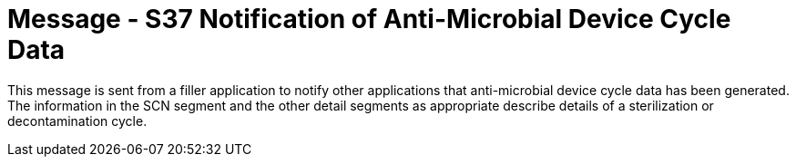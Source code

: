 = Message - S37 Notification of Anti-Microbial Device Cycle Data
:v291_section: "17.7.5"
:v2_section_name: "SCN/ACK - Notification of Anti-Microbial Device Cycle Data (Event S37) "
:generated: "Thu, 01 Aug 2024 15:25:17 -0600"

This message is sent from a filler application to notify other applications that anti-microbial device cycle data has been generated. The information in the SCN segment and the other detail segments as appropriate describe details of a sterilization or decontamination cycle.

[message_structure-table]

[ack_chor-table]

[ack_message_structure-table]

[ack_chor-table]

